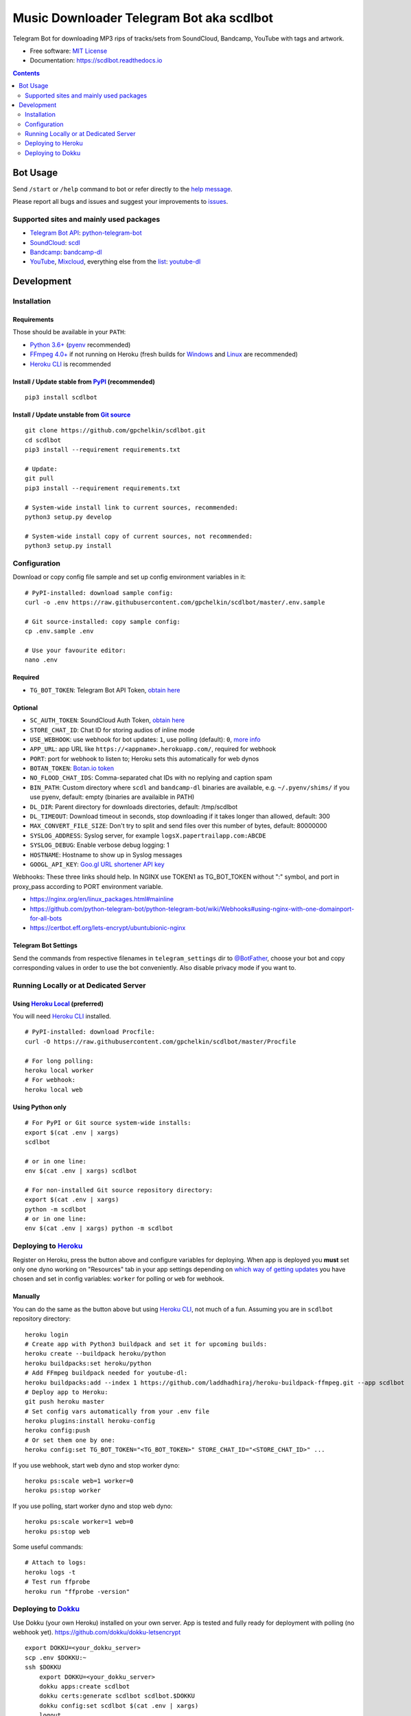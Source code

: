 Music Downloader Telegram Bot aka scdlbot
=========================================


.. image:: https://img.shields.io/badge/Telegram-@scdlbot-blue.svg
        :target: https://t.me/scdlbot
        :alt: Telegram Bot

.. image:: https://travis-ci.com/gpchelkin/scdlbot.svg?branch=master
        :target: https://travis-ci.com/gpchelkin/scdlbot
        :alt: Travis CI Build Status

.. image:: https://github.com/gpchelkin/scdlbot/workflows/Python%20package/badge.svg
        :target: https://github.com/gpchelkin/scdlbot/actions
        :alt: GitHub Actions Status

.. image:: https://img.shields.io/github/license/gpchelkin/scdlbot.svg
        :target: https://raw.githubusercontent.com/gpchelkin/scdlbot/master/LICENSE
        :alt: GitHub License

.. image:: https://readthedocs.org/projects/scdlbot/badge/?version=latest
        :target: https://scdlbot.readthedocs.io/
        :alt: Documentation Status

.. image:: https://img.shields.io/pypi/v/scdlbot.svg
        :target: https://pypi.org/project/scdlbot
        :alt: PyPI Version

.. image:: https://codeclimate.com/github/gpchelkin/scdlbot/badges/issue_count.svg
        :target: https://codeclimate.com/github/gpchelkin/scdlbot
        :alt: Code Climate Issue Count

.. image:: https://api.codacy.com/project/badge/Grade/7dfb6d8e7a094987b303e9283fc7368c
        :target: https://www.codacy.com/app/gpchelkin/scdlbot
        :alt: Codacy Build Status

.. image:: https://codebeat.co/badges/57243b9d-2269-4f31-a35b-6aedd11626d2
        :target: https://codebeat.co/projects/github-com-gpchelkin-scdlbot-master
        :alt: Codebeat Quality

.. image:: https://bettercodehub.com/edge/badge/gpchelkin/scdlbot?branch=master
        :target: https://bettercodehub.com/results/gpchelkin/scdlbot
        :alt: Better Code Hub Compliance

.. image:: https://www.codefactor.io/repository/github/gpchelkin/scdlbot/badge
        :target: https://www.codefactor.io/repository/github/gpchelkin/scdlbot
        :alt: CodeFactor

.. image:: https://static.deepsource.io/deepsource-badge-light-mini.svg
        :target: https://deepsource.io/gh/gpchelkin/scdlbot/
        :alt: DeepSource

Telegram Bot for downloading MP3 rips of tracks/sets from
SoundCloud, Bandcamp, YouTube with tags and artwork.


* Free software: `MIT License <https://github.com/gpchelkin/scdlbot/blob/master/LICENSE>`__
* Documentation: https://scdlbot.readthedocs.io


.. contents:: :depth: 2


Bot Usage
---------

Send ``/start`` or ``/help`` command to bot
or refer directly to the `help message <scdlbot/messages/help.tg.md>`__.

Please report all bugs and issues and suggest your improvements
to `issues <https://github.com/gpchelkin/scdlbot/issues>`__.

Supported sites and mainly used packages
^^^^^^^^^^^^^^^^^^^^^^^^^^^^^^^^^^^^^^^^

-  `Telegram Bot API <https://core.telegram.org/bots/api>`__:
   `python-telegram-bot <https://github.com/python-telegram-bot/python-telegram-bot>`__
-  `SoundCloud <https://soundcloud.com>`__:
   `scdl <https://github.com/flyingrub/scdl>`__
-  `Bandcamp <https://bandcamp.com>`__:
   `bandcamp-dl <https://github.com/iheanyi/bandcamp-dl>`__
-  `YouTube <https://www.youtube.com/>`__,
   `Mixcloud <https://www.mixcloud.com/>`__, everything else from the `list <https://rg3.github.io/youtube-dl/supportedsites.html>`__:
   `youtube-dl <https://rg3.github.io/youtube-dl>`__

Development
-----------

Installation
^^^^^^^^^^^^

Requirements
""""""""""""

Those should be available in your ``PATH``:

-  `Python 3.6+ <https://www.python.org/>`__
   (`pyenv <https://github.com/pyenv/pyenv>`__ recommended)
-  `FFmpeg 4.0+ <https://ffmpeg.org/download.html>`__ if not running on Heroku
   (fresh builds for `Windows <https://ffmpeg.zeranoe.com/builds/>`__
   and `Linux <https://johnvansickle.com/ffmpeg/>`__ are recommended)
-  `Heroku CLI <https://cli.heroku.com/>`__ is recommended

Install / Update stable from `PyPI <https://pypi.org/project/scdlbot>`__ (recommended)
""""""""""""""""""""""""""""""""""""""""""""""""""""""""""""""""""""""""""""""""""""""

::

    pip3 install scdlbot

Install / Update unstable from `Git source <https://github.com/gpchelkin/scdlbot>`__
""""""""""""""""""""""""""""""""""""""""""""""""""""""""""""""""""""""""""""""""""""

::

    git clone https://github.com/gpchelkin/scdlbot.git
    cd scdlbot
    pip3 install --requirement requirements.txt

    # Update:
    git pull
    pip3 install --requirement requirements.txt

    # System-wide install link to current sources, recommended:
    python3 setup.py develop

    # System-wide install copy of current sources, not recommended:
    python3 setup.py install

Configuration
^^^^^^^^^^^^^

Download or copy config file sample and set up
config environment variables in it:

::

    # PyPI-installed: download sample config:
    curl -o .env https://raw.githubusercontent.com/gpchelkin/scdlbot/master/.env.sample

    # Git source-installed: copy sample config:
    cp .env.sample .env

    # Use your favourite editor:
    nano .env

Required
""""""""

-  ``TG_BOT_TOKEN``: Telegram Bot API Token, `obtain
   here <https://t.me/BotFather>`__

Optional
""""""""

-  ``SC_AUTH_TOKEN``: SoundCloud Auth Token, `obtain
   here <https://flyingrub.github.io/scdl/>`__
-  ``STORE_CHAT_ID``: Chat ID for storing audios of inline mode
-  ``USE_WEBHOOK``: use webhook for bot updates: ``1``, use polling
   (default): ``0``, `more info <https://core.telegram.org/bots/api#getting-updates>`__
-  ``APP_URL``: app URL like
   ``https://<appname>.herokuapp.com/``, required for webhook
-  ``PORT``: port for webhook to listen to; Heroku sets this automatically
   for web dynos
-  ``BOTAN_TOKEN``: `Botan.io <http://botan.io/>`__
   `token <http://appmetrica.yandex.com/>`__
-  ``NO_FLOOD_CHAT_IDS``: Comma-separated chat IDs with no replying
   and caption spam
-  ``BIN_PATH``: Custom directory where ``scdl`` and ``bandcamp-dl``
   binaries are available, e.g. ``~/.pyenv/shims/`` if you use pyenv,
   default: empty (binaries are availaible in PATH)
-  ``DL_DIR``: Parent directory for downloads directories, default: /tmp/scdlbot
-  ``DL_TIMEOUT``: Download timeout in seconds, stop downloading
   if it takes longer than allowed, default: 300
-  ``MAX_CONVERT_FILE_SIZE``: Don't try to split and send files
   over this number of bytes, default: 80000000
-  ``SYSLOG_ADDRESS``: Syslog server, for example
   ``logsX.papertrailapp.com:ABCDE``
-  ``SYSLOG_DEBUG``: Enable verbose debug logging: 1
-  ``HOSTNAME``: Hostname to show up in Syslog messages
-  ``GOOGL_API_KEY``: `Goo.gl URL shortener <https://goo.gl>`__
   `API key <https://developers.google.com/url-shortener/v1/getting_started#APIKey>`__

Webhooks: These three links should help. In NGINX use TOKEN1 as
TG_BOT_TOKEN without ":" symbol, and port in proxy_pass
according to PORT environment variable.

- https://nginx.org/en/linux_packages.html#mainline
- https://github.com/python-telegram-bot/python-telegram-bot/wiki/Webhooks#using-nginx-with-one-domainport-for-all-bots
- https://certbot.eff.org/lets-encrypt/ubuntubionic-nginx

Telegram Bot Settings
"""""""""""""""""""""

Send the commands from respective filenames in ``telegram_settings`` dir to `@BotFather <https://t.me/BotFather>`__, choose your bot and copy corresponding values in order to use the bot conveniently. Also disable privacy mode if you want to.


Running Locally or at Dedicated Server
^^^^^^^^^^^^^^^^^^^^^^^^^^^^^^^^^^^^^^

Using `Heroku Local <https://devcenter.heroku.com/articles/heroku-local#run-your-app-locally-using-the-heroku-local-command-line-tool>`__ (preferred)
"""""""""""""""""""""""""""""""""""""""""""""""""""""""""""""""""""""""""""""""""""""""""""""""""""""""""""""""""""""""""""""""""""""""""""""""""""""

You will need `Heroku CLI <https://cli.heroku.com/>`__ installed.

::

    # PyPI-installed: download Procfile:
    curl -O https://raw.githubusercontent.com/gpchelkin/scdlbot/master/Procfile

    # For long polling:
    heroku local worker
    # For webhook:
    heroku local web

Using Python only
"""""""""""""""""

::

    # For PyPI or Git source system-wide installs:
    export $(cat .env | xargs)
    scdlbot

    # or in one line:
    env $(cat .env | xargs) scdlbot

    # For non-installed Git source repository directory:
    export $(cat .env | xargs)
    python -m scdlbot
    # or in one line:
    env $(cat .env | xargs) python -m scdlbot


Deploying to `Heroku <https://heroku.com/>`__
^^^^^^^^^^^^^^^^^^^^^^^^^^^^^^^^^^^^^^^^^^^^^

|Deploy|

Register on Heroku, press the button above and
configure variables for deploying.
When app is deployed you **must** set only one dyno working on
"Resources" tab in your app settings depending on `which way of getting
updates <https://core.telegram.org/bots/api#getting-updates>`__ you have
chosen and set in config variables: ``worker`` for polling or ``web``
for webhook.

Manually
""""""""

You can do the same as the button above but using `Heroku
CLI <https://cli.heroku.com/>`__, not much of a fun. Assuming you are in
``scdlbot`` repository directory:

::

    heroku login
    # Create app with Python3 buildpack and set it for upcoming builds:
    heroku create --buildpack heroku/python
    heroku buildpacks:set heroku/python
    # Add FFmpeg buildpack needed for youtube-dl:
    heroku buildpacks:add --index 1 https://github.com/laddhadhiraj/heroku-buildpack-ffmpeg.git --app scdlbot
    # Deploy app to Heroku:
    git push heroku master
    # Set config vars automatically from your .env file
    heroku plugins:install heroku-config
    heroku config:push
    # Or set them one by one:
    heroku config:set TG_BOT_TOKEN="<TG_BOT_TOKEN>" STORE_CHAT_ID="<STORE_CHAT_ID>" ...

If you use webhook, start web dyno and stop worker dyno:

::

    heroku ps:scale web=1 worker=0
    heroku ps:stop worker

If you use polling, start worker dyno and stop web dyno:

::

    heroku ps:scale worker=1 web=0
    heroku ps:stop web

Some useful commands:

::

    # Attach to logs:
    heroku logs -t
    # Test run ffprobe
    heroku run "ffprobe -version"

Deploying to `Dokku <https://github.com/dokku/dokku>`__
^^^^^^^^^^^^^^^^^^^^^^^^^^^^^^^^^^^^^^^^^^^^^^^^^^^^^^^

Use Dokku (your own Heroku) installed on your own server.
App is tested and fully ready for deployment with polling
(no webhook yet).
https://github.com/dokku/dokku-letsencrypt

::

    export DOKKU=<your_dokku_server>
    scp .env $DOKKU:~
    ssh $DOKKU
        export DOKKU=<your_dokku_server>
        dokku apps:create scdlbot
        dokku certs:generate scdlbot scdlbot.$DOKKU
        dokku config:set scdlbot $(cat .env | xargs)
        logout
    git remote add dokku dokku@$DOKKU:scdlbot
    git push dokku master
    ssh $DOKKU
        dokku ps:scale scdlbot worker=1 web=0
        dokku ps:restart scdlbot

.. |Deploy| image:: https://www.herokucdn.com/deploy/button.svg
    :target: https://heroku.com/deploy
